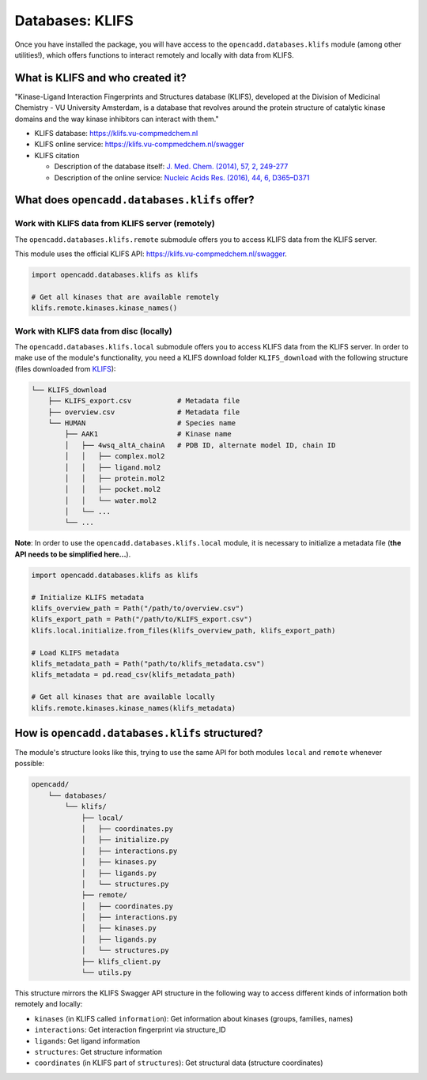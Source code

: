 Databases: KLIFS
================

Once you have installed the package, you will have access to the ``opencadd.databases.klifs`` module (among other utilities!), which offers functions to interact remotely and locally with data from KLIFS.


What is KLIFS and who created it?
---------------------------------

"Kinase-Ligand Interaction Fingerprints and Structures database (KLIFS), developed at the Division of Medicinal Chemistry - VU University Amsterdam, is a database that revolves around the protein structure of catalytic kinase domains and the way kinase inhibitors can interact with them."

- KLIFS database: https://klifs.vu-compmedchem.nl 
- KLIFS online service: https://klifs.vu-compmedchem.nl/swagger 
- KLIFS citation 

  - Description of the database itself: `J. Med. Chem. (2014), 57, 2, 249-277 <https://pubs.acs.org/doi/abs/10.1021/jm400378w>`_ 
  - Description of the online service: `Nucleic Acids Res. (2016), 44, 6, D365–D371 <https://academic.oup.com/nar/article/44/D1/D365/2502606>`_ 


What does ``opencadd.databases.klifs`` offer?
---------------------------------------------

Work with KLIFS data from KLIFS server (remotely)
~~~~~~~~~~~~~~~~~~~~~~~~~~~~~~~~~~~~~~~~~~~~~~~~~

The ``opencadd.databases.klifs.remote`` submodule offers you to access KLIFS data from the KLIFS server.

This module uses the official KLIFS API: https://klifs.vu-compmedchem.nl/swagger.

.. code-block:: python

    import opencadd.databases.klifs as klifs

    # Get all kinases that are available remotely
    klifs.remote.kinases.kinase_names()

Work with KLIFS data from disc (locally)
~~~~~~~~~~~~~~~~~~~~~~~~~~~~~~~~~~~~~~~~

The ``opencadd.databases.klifs.local`` submodule offers you to access KLIFS data from the KLIFS server. In order to make use of the module's functionality, you need a KLIFS download folder ``KLIFS_download`` with the following structure (files downloaded from `KLIFS <from https://klifs.vu-compmedchem.nl>`_):

.. code-block:: console 

    └── KLIFS_download 
        ├── KLIFS_export.csv           # Metadata file 
        ├── overview.csv               # Metadata file 
        └── HUMAN     	               # Species name 
            ├── AAK1                   # Kinase name 
            │   ├── 4wsq_altA_chainA   # PDB ID, alternate model ID, chain ID 
            │   │   ├── complex.mol2 
            │   │   ├── ligand.mol2 
            │   │   ├── protein.mol2 
            │   │   ├── pocket.mol2 
            │   │   └── water.mol2 
            │   └── ... 
            └── ... 

**Note**: In order to use the ``opencadd.databases.klifs.local`` module, it is necessary to initialize a metadata file (**the API needs to be simplified here...**).

.. code-block:: python

    import opencadd.databases.klifs as klifs

    # Initialize KLIFS metadata
    klifs_overview_path = Path("/path/to/overview.csv")
    klifs_export_path = Path("/path/to/KLIFS_export.csv")
    klifs.local.initialize.from_files(klifs_overview_path, klifs_export_path)

    # Load KLIFS metadata
    klifs_metadata_path = Path("path/to/klifs_metadata.csv")
    klifs_metadata = pd.read_csv(klifs_metadata_path)

    # Get all kinases that are available locally
    klifs.remote.kinases.kinase_names(klifs_metadata)


How is ``opencadd.databases.klifs`` structured?
----------------------------------------------------------

The module's structure looks like this, trying to use the same API for both modules ``local`` and ``remote`` whenever possible:

.. code-block:: console 

    opencadd/ 
        └── databases/
            └── klifs/
                ├── local/
                │   ├── coordinates.py
                │   ├── initialize.py
                │   ├── interactions.py
                │   ├── kinases.py
                │   ├── ligands.py
                │   └── structures.py
                ├── remote/
                │   ├── coordinates.py
                │   ├── interactions.py
                │   ├── kinases.py
                │   ├── ligands.py
                │   └── structures.py
                ├── klifs_client.py
                └── utils.py

This structure mirrors the KLIFS Swagger API structure in the following way to access different kinds of information both remotely and locally:

- ``kinases`` (in KLIFS called ``information``): Get information about kinases (groups, families, names)
- ``interactions``: Get interaction fingerprint via structure_ID
- ``ligands``: Get ligand information
- ``structures``: Get structure information
- ``coordinates`` (in KLIFS part of ``structures``): Get structural data (structure coordinates)


